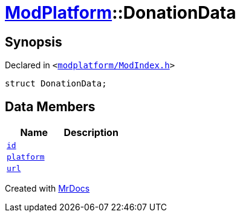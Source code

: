 [#ModPlatform-DonationData]
= xref:ModPlatform.adoc[ModPlatform]::DonationData
:relfileprefix: ../
:mrdocs:


== Synopsis

Declared in `&lt;https://github.com/PrismLauncher/PrismLauncher/blob/develop/launcher/modplatform/ModIndex.h#L54[modplatform&sol;ModIndex&period;h]&gt;`

[source,cpp,subs="verbatim,replacements,macros,-callouts"]
----
struct DonationData;
----

== Data Members
[cols=2]
|===
| Name | Description 

| xref:ModPlatform/DonationData/id.adoc[`id`] 
| 

| xref:ModPlatform/DonationData/platform.adoc[`platform`] 
| 

| xref:ModPlatform/DonationData/url.adoc[`url`] 
| 

|===





[.small]#Created with https://www.mrdocs.com[MrDocs]#
